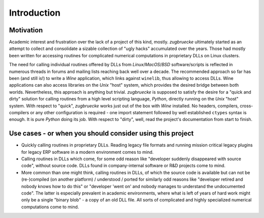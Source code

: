 .. _interoperability:

.. index::
	single: motivation
	single: use cases

Introduction
============

.. _motivation:

Motivation
----------

Academic interest and frustration over the lack of a project of this kind, mostly.
*zugbruecke* ultimately started as an attempt to collect and consolidate a
sizable collection of "ugly hacks" accumulated over the years. Those had mostly been
written for accessing routines for complicated numerical computations in proprietary DLLs
on Linux clusters.

The need for calling individual routines offered by DLLs
from *Linux*/*MacOS*/*BSD* software/scripts is reflected in numerous threads in forums and
mailing lists reaching back well over a decade. The recommended approach so far
has been (and still is!) to write a *Wine* application, which links against ``winelib``,
thus allowing to access DLLs. Wine applications can also access libraries
on the *Unix* "host" system, which provides the desired bridge between both worlds.
Nevertheless, this approach is anything but trivial. *zugbruecke* is supposed
to satisfy the desire for a "quick and dirty" solution for calling routines from a
high level scripting language, *Python*, directly running on the *Unix* "host" system.
With respect to "quick", *zugbruecke* works just out of the box with *Wine* installed.
No headers, compilers, cross-compilers or any other configuration is required - one
import statement followed by well established ``ctypes`` syntax is enough.
It is pure *Python* doing its job.
With respect to "dirty", well, read the project's documentation from start to finish.

.. _usecases:

Use cases - or when you should consider using this project
----------------------------------------------------------

- Quickly calling routines in proprietary DLLs. Reading legacy file formats and
  running mission critical legacy plugins for legacy ERP software in a modern environment
  comes to mind.

- Calling routines in DLLs which come, for some odd reason like "developer suddenly
  disappeared with source code", without source code.
  DLLs found in company-internal software or R&D projects come to mind.

- More common than one might think, calling routines in DLLs, of which the source code is available but
  can not be (re-)compiled (on another platform) / understood / ported for similarly
  odd reasons like "developer retired and nobody knows how to do this" or "developer 'went on'
  and nobody manages to understand the undocumented code". The latter is especially
  prevalent in academic environments, where what is left of years of hard work might
  only be a single "binary blob" - a copy of an old DLL file. All sorts of complicated
  and highly specialized numerical computations come to mind.
